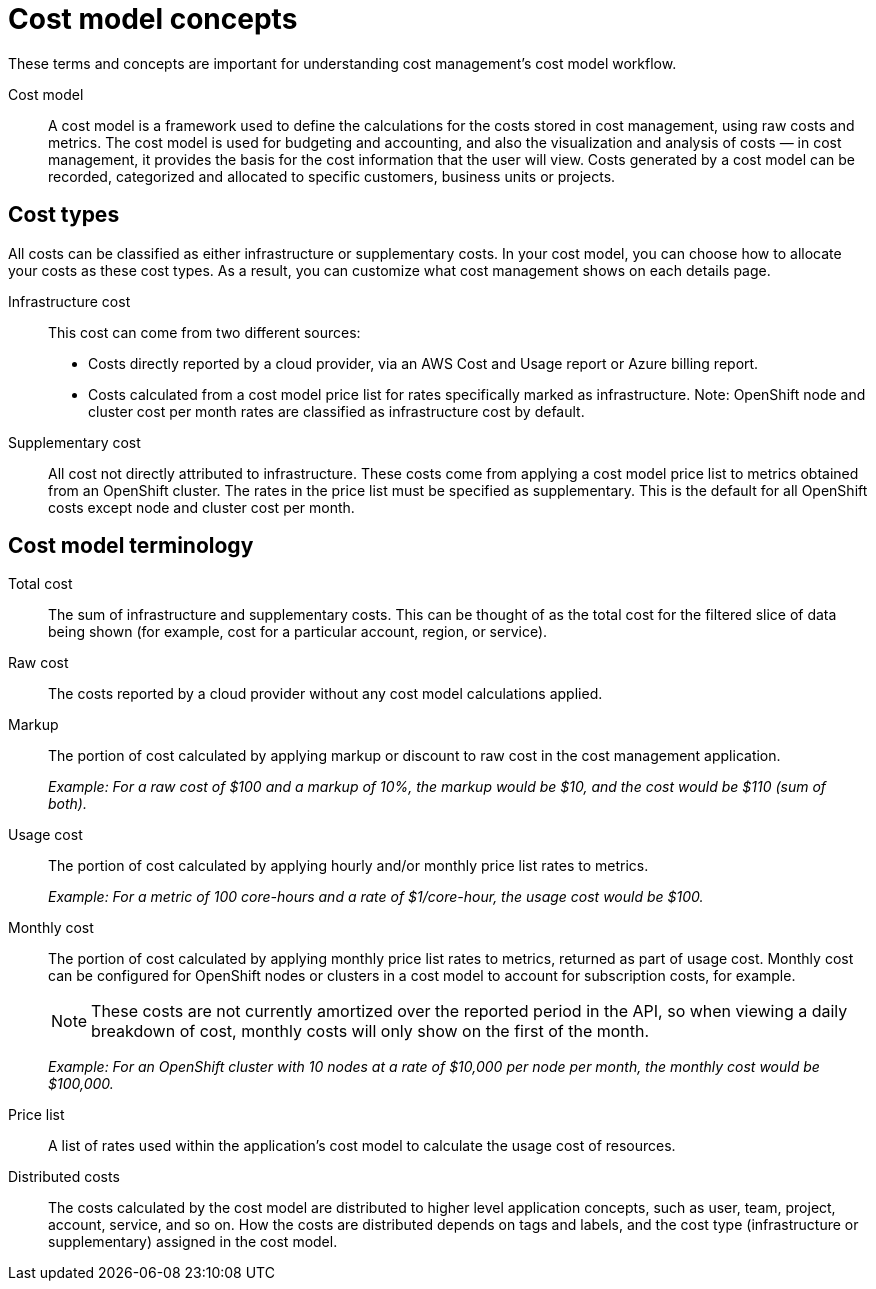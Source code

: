 // Module included in the following assemblies:
//
// assembly_using_cost_models.adoc

// Base the file name and the ID on the module title. For example:
// * file name: ref_cost_model_terms.adoc
// * ID: [id="ref_cost_model_terms"]
// * Title: = Cost model terminology

// The ID is used as an anchor for linking to the module. Avoid changing it after the module has been published to ensure existing links are not broken.
[id="ref_cost_model_terms"]
// The `context` attribute enables module reuse. Every module's ID includes {context}, which ensures that the module has a unique ID even if it is reused multiple times in a guide.
[[cost-model-concepts]]
= Cost model concepts

These terms and concepts are important for understanding cost management’s cost model workflow.

Cost model:: A cost model is a framework used to define the calculations for the costs stored in cost management, using raw costs and metrics. The cost model is used for budgeting and accounting, and also the visualization and analysis of costs — in cost management, it provides the basis for the cost information that the user will view. Costs generated by a cost model can be recorded, categorized and allocated to specific customers, business units or projects.

[[cost-types]]
== Cost types

All costs can be classified as either infrastructure or supplementary costs. In your cost model, you can choose how to allocate your costs as these cost types. As a result, you can customize what cost management shows on each details page.

Infrastructure cost:: This cost can come from two different sources:
* Costs directly reported by a cloud provider, via an AWS Cost and Usage report or Azure billing report.
* Costs calculated from a cost model price list for rates specifically marked as infrastructure. Note: OpenShift node and cluster cost per month rates are classified as infrastructure cost by default.

Supplementary cost:: All cost not directly attributed to infrastructure. These costs come from applying a cost model price list to metrics obtained from an OpenShift cluster. The rates in the price list must be specified as supplementary. This is the default for all OpenShift costs except node and cluster cost per month. 

[[cost-model-terminology]]
== Cost model terminology

Total cost:: The sum of infrastructure and supplementary costs. This can be thought of as the total cost for the filtered slice of data being shown (for example, cost for a particular account, region, or service).

Raw cost:: The costs reported by a cloud provider without any cost model calculations applied.

//Previously: Raw metrics and costs:: Raw metrics and costs are the metrics and costs provided by a third party that have not been modified in any way, such as the AWS costs provided by the AWS Cost and Usage Report files or the API, and the OpenShift metrics provided through Operator Metering.

Markup:: The portion of cost calculated by applying markup or discount to raw cost in the cost management application.
+
_Example: For a raw cost of $100 and a markup of 10%, the markup would be $10, and the cost would be $110 (sum of both)._

// Previously: In the cost management application, the markup is the ratio, positive or negative, between the base cost and the calculated cost.

Usage cost:: The portion of cost calculated by applying hourly and/or monthly price list rates to metrics.
+
_Example: For a metric of 100 core-hours and a rate of $1/core-hour, the usage cost would be $100._

Monthly cost:: The portion of cost calculated by applying monthly price list rates to metrics, returned as part of usage cost. Monthly cost can be configured for OpenShift nodes or clusters in a cost model to account for subscription costs, for example.
+
[NOTE]
====
These costs are not currently amortized over the reported period in the API, so when viewing a daily breakdown of cost, monthly costs will only show on the first of the month. 
====
+
_Example: For an OpenShift cluster with 10 nodes at a rate of $10,000 per node per month, the monthly cost would be $100,000._

Price list:: A list of rates used within the application’s cost model to calculate the usage cost of resources.

Distributed costs:: The costs calculated by the cost model are distributed to higher level application concepts, such as user, team, project, account, service, and so on. How the costs are distributed depends on tags and labels, and the cost type (infrastructure or supplementary) assigned in the cost model.




